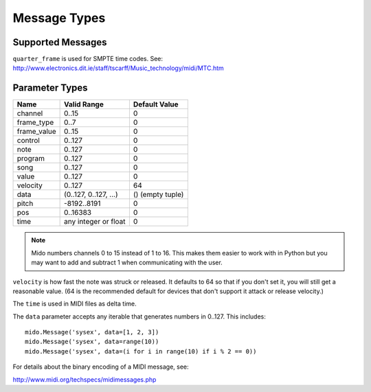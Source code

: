 Message Types
=============

Supported Messages
------------------

================  ==============================
Name              Keyword Arguments / Attributes
================  ==============================
note_off          channel note velocity
note_on           channel note velocity
polytouch         channel note value
control_change    channel control value
program_change    channel program
aftertouch        channel value
pitchwheel        channel pitch
sysex             data
quarter_frame     frame_type frame_value
songpos           pos
song_select       song
tune_request
end_of_exclusive
clock
start
continue
stop
active_sensing
reset
==============  ==============================

``quarter_frame`` is used for SMPTE time codes. See:
http://www.electronics.dit.ie/staff/tscarff/Music_technology/midi/MTC.htm


Parameter Types
---------------

===========  ======================  ================
Name         Valid Range             Default Value
===========  ======================  ================
channel      0..15                   0
frame_type   0..7                    0
frame_value  0..15                   0
control      0..127                  0
note         0..127                  0
program      0..127                  0
song         0..127                  0
value        0..127                  0
velocity     0..127                  64
data         (0..127, 0..127, ...)   () (empty tuple)
pitch        -8192..8191             0
pos          0..16383                0
time         any integer or float    0
===========  ======================  ================

.. note::

    Mido numbers channels 0 to 15 instead of 1 to 16. This makes them
    easier to work with in Python but you may want to add and subtract
    1 when communicating with the user.

``velocity`` is how fast the note was struck or released. It defaults
to 64 so that if you don't set it, you will still get a reasonable
value. (64 is the recommended default for devices that don't support
it attack or release velocity.)

The ``time`` is used in MIDI files as delta time.

The ``data`` parameter accepts any iterable that generates numbers in
0..127. This includes::

    mido.Message('sysex', data=[1, 2, 3])
    mido.Message('sysex', data=range(10))
    mido.Message('sysex', data=(i for i in range(10) if i % 2 == 0))

For details about the binary encoding of a MIDI message, see:

http://www.midi.org/techspecs/midimessages.php
